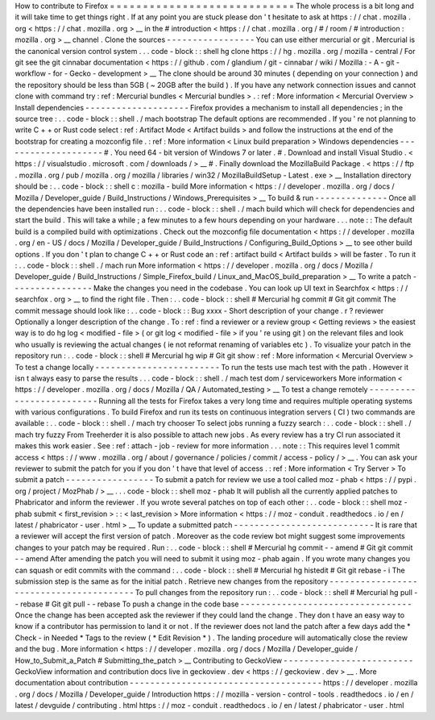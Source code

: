 How
to
contribute
to
Firefox
=
=
=
=
=
=
=
=
=
=
=
=
=
=
=
=
=
=
=
=
=
=
=
=
=
=
=
=
The
whole
process
is
a
bit
long
and
it
will
take
time
to
get
things
right
.
If
at
any
point
you
are
stuck
please
don
'
t
hesitate
to
ask
at
https
:
/
/
chat
.
mozilla
.
org
<
https
:
/
/
chat
.
mozilla
.
org
>
__
in
the
#
introduction
<
https
:
/
/
chat
.
mozilla
.
org
/
#
/
room
/
#
introduction
:
mozilla
.
org
>
__
channel
.
Clone
the
sources
-
-
-
-
-
-
-
-
-
-
-
-
-
-
-
-
-
You
can
use
either
mercurial
or
git
.
Mercurial
is
the
canonical
version
control
system
.
.
.
code
-
block
:
:
shell
hg
clone
https
:
/
/
hg
.
mozilla
.
org
/
mozilla
-
central
/
For
git
see
the
git
cinnabar
documentation
<
https
:
/
/
github
.
com
/
glandium
/
git
-
cinnabar
/
wiki
/
Mozilla
:
-
A
-
git
-
workflow
-
for
-
Gecko
-
development
>
__
The
clone
should
be
around
30
minutes
(
depending
on
your
connection
)
and
the
repository
should
be
less
than
5GB
(
~
20GB
after
the
build
)
.
If
you
have
any
network
connection
issues
and
cannot
clone
with
command
try
:
ref
:
Mercurial
bundles
<
Mercurial
bundles
>
.
:
ref
:
More
information
<
Mercurial
Overview
>
Install
dependencies
-
-
-
-
-
-
-
-
-
-
-
-
-
-
-
-
-
-
-
-
Firefox
provides
a
mechanism
to
install
all
dependencies
;
in
the
source
tree
:
.
.
code
-
block
:
:
shell
.
/
mach
bootstrap
The
default
options
are
recommended
.
If
you
'
re
not
planning
to
write
C
+
+
or
Rust
code
select
:
ref
:
Artifact
Mode
<
Artifact
builds
>
and
follow
the
instructions
at
the
end
of
the
bootstrap
for
creating
a
mozconfig
file
.
:
ref
:
More
information
<
Linux
build
preparation
>
Windows
dependencies
-
-
-
-
-
-
-
-
-
-
-
-
-
-
-
-
-
-
-
-
#
.
You
need
64
-
bit
version
of
Windows
7
or
later
.
#
.
Download
and
install
Visual
Studio
.
<
https
:
/
/
visualstudio
.
microsoft
.
com
/
downloads
/
>
__
#
.
Finally
download
the
MozillaBuild
Package
.
<
https
:
/
/
ftp
.
mozilla
.
org
/
pub
/
mozilla
.
org
/
mozilla
/
libraries
/
win32
/
MozillaBuildSetup
-
Latest
.
exe
>
__
Installation
directory
should
be
:
.
.
code
-
block
:
:
shell
c
:
\
mozilla
-
build
\
More
information
<
https
:
/
/
developer
.
mozilla
.
org
/
docs
/
Mozilla
/
Developer_guide
/
Build_Instructions
/
Windows_Prerequisites
>
__
To
build
&
run
-
-
-
-
-
-
-
-
-
-
-
-
-
-
Once
all
the
dependencies
have
been
installed
run
:
.
.
code
-
block
:
:
shell
.
/
mach
build
which
will
check
for
dependencies
and
start
the
build
.
This
will
take
a
while
;
a
few
minutes
to
a
few
hours
depending
on
your
hardware
.
.
.
note
:
:
The
default
build
is
a
compiled
build
with
optimizations
.
Check
out
the
mozconfig
file
documentation
<
https
:
/
/
developer
.
mozilla
.
org
/
en
-
US
/
docs
/
Mozilla
/
Developer_guide
/
Build_Instructions
/
Configuring_Build_Options
>
__
to
see
other
build
options
.
If
you
don
'
t
plan
to
change
C
+
+
or
Rust
code
an
:
ref
:
artifact
build
<
Artifact
builds
>
will
be
faster
.
To
run
it
:
.
.
code
-
block
:
:
shell
.
/
mach
run
More
information
<
https
:
/
/
developer
.
mozilla
.
org
/
docs
/
Mozilla
/
Developer_guide
/
Build_Instructions
/
Simple_Firefox_build
/
Linux_and_MacOS_build_preparation
>
__
To
write
a
patch
-
-
-
-
-
-
-
-
-
-
-
-
-
-
-
-
Make
the
changes
you
need
in
the
codebase
.
You
can
look
up
UI
text
in
Searchfox
<
https
:
/
/
searchfox
.
org
>
__
to
find
the
right
file
.
Then
:
.
.
code
-
block
:
:
shell
#
Mercurial
hg
commit
#
Git
git
commit
The
commit
message
should
look
like
:
.
.
code
-
block
:
:
Bug
xxxx
-
Short
description
of
your
change
.
r
?
reviewer
Optionally
a
longer
description
of
the
change
.
To
:
ref
:
find
a
reviewer
or
a
review
group
<
Getting
reviews
>
the
easiest
way
is
to
do
hg
log
<
modified
-
file
>
(
or
git
log
<
modified
-
file
>
if
you
'
re
using
git
)
on
the
relevant
files
and
look
who
usually
is
reviewing
the
actual
changes
(
ie
not
reformat
renaming
of
variables
etc
)
.
To
visualize
your
patch
in
the
repository
run
:
.
.
code
-
block
:
:
shell
#
Mercurial
hg
wip
#
Git
git
show
:
ref
:
More
information
<
Mercurial
Overview
>
To
test
a
change
locally
-
-
-
-
-
-
-
-
-
-
-
-
-
-
-
-
-
-
-
-
-
-
-
-
To
run
the
tests
use
mach
test
with
the
path
.
However
it
isn
t
always
easy
to
parse
the
results
.
.
.
code
-
block
:
:
shell
.
/
mach
test
dom
/
serviceworkers
More
information
<
https
:
/
/
developer
.
mozilla
.
org
/
docs
/
Mozilla
/
QA
/
Automated_testing
>
__
To
test
a
change
remotely
-
-
-
-
-
-
-
-
-
-
-
-
-
-
-
-
-
-
-
-
-
-
-
-
-
Running
all
the
tests
for
Firefox
takes
a
very
long
time
and
requires
multiple
operating
systems
with
various
configurations
.
To
build
Firefox
and
run
its
tests
on
continuous
integration
servers
(
CI
)
two
commands
are
available
:
.
.
code
-
block
:
:
shell
.
/
mach
try
chooser
To
select
jobs
running
a
fuzzy
search
:
.
.
code
-
block
:
:
shell
.
/
mach
try
fuzzy
From
Treeherder
it
is
also
possible
to
attach
new
jobs
.
As
every
review
has
a
try
CI
run
associated
it
makes
this
work
easier
.
See
:
ref
:
attach
-
job
-
review
for
more
information
.
.
.
note
:
:
This
requires
level
1
commit
access
<
https
:
/
/
www
.
mozilla
.
org
/
about
/
governance
/
policies
/
commit
/
access
-
policy
/
>
__
.
You
can
ask
your
reviewer
to
submit
the
patch
for
you
if
you
don
'
t
have
that
level
of
access
.
:
ref
:
More
information
<
Try
Server
>
To
submit
a
patch
-
-
-
-
-
-
-
-
-
-
-
-
-
-
-
-
-
To
submit
a
patch
for
review
we
use
a
tool
called
moz
-
phab
<
https
:
/
/
pypi
.
org
/
project
/
MozPhab
/
>
__
.
.
.
code
-
block
:
:
shell
moz
-
phab
It
will
publish
all
the
currently
applied
patches
to
Phabricator
and
inform
the
reviewer
.
If
you
wrote
several
patches
on
top
of
each
other
:
.
.
code
-
block
:
:
shell
moz
-
phab
submit
<
first_revision
>
:
:
<
last_revision
>
More
information
<
https
:
/
/
moz
-
conduit
.
readthedocs
.
io
/
en
/
latest
/
phabricator
-
user
.
html
>
__
To
update
a
submitted
patch
-
-
-
-
-
-
-
-
-
-
-
-
-
-
-
-
-
-
-
-
-
-
-
-
-
-
-
It
is
rare
that
a
reviewer
will
accept
the
first
version
of
patch
.
Moreover
as
the
code
review
bot
might
suggest
some
improvements
changes
to
your
patch
may
be
required
.
Run
:
.
.
code
-
block
:
:
shell
#
Mercurial
hg
commit
-
-
amend
#
Git
git
commit
-
-
amend
After
amending
the
patch
you
will
need
to
submit
it
using
moz
-
phab
again
.
If
you
wrote
many
changes
you
can
squash
or
edit
commits
with
the
command
:
.
.
code
-
block
:
:
shell
#
Mercurial
hg
histedit
#
Git
git
rebase
-
i
The
submission
step
is
the
same
as
for
the
initial
patch
.
Retrieve
new
changes
from
the
repository
-
-
-
-
-
-
-
-
-
-
-
-
-
-
-
-
-
-
-
-
-
-
-
-
-
-
-
-
-
-
-
-
-
-
-
-
-
-
-
-
To
pull
changes
from
the
repository
run
:
.
.
code
-
block
:
:
shell
#
Mercurial
hg
pull
-
-
rebase
#
Git
git
pull
-
-
rebase
To
push
a
change
in
the
code
base
-
-
-
-
-
-
-
-
-
-
-
-
-
-
-
-
-
-
-
-
-
-
-
-
-
-
-
-
-
-
-
-
-
Once
the
change
has
been
accepted
ask
the
reviewer
if
they
could
land
the
change
.
They
don
t
have
an
easy
way
to
know
if
a
contributor
has
permission
to
land
it
or
not
.
If
the
reviewer
does
not
land
the
patch
after
a
few
days
add
the
*
Check
-
in
Needed
*
Tags
to
the
review
(
*
Edit
Revision
*
)
.
The
landing
procedure
will
automatically
close
the
review
and
the
bug
.
More
information
<
https
:
/
/
developer
.
mozilla
.
org
/
docs
/
Mozilla
/
Developer_guide
/
How_to_Submit_a_Patch
#
Submitting_the_patch
>
__
Contributing
to
GeckoView
-
-
-
-
-
-
-
-
-
-
-
-
-
-
-
-
-
-
-
-
-
-
-
-
-
GeckoView
information
and
contribution
docs
live
in
geckoview
.
dev
<
https
:
/
/
geckoview
.
dev
>
__
.
More
documentation
about
contribution
-
-
-
-
-
-
-
-
-
-
-
-
-
-
-
-
-
-
-
-
-
-
-
-
-
-
-
-
-
-
-
-
-
-
-
-
-
https
:
/
/
developer
.
mozilla
.
org
/
docs
/
Mozilla
/
Developer_guide
/
Introduction
https
:
/
/
mozilla
-
version
-
control
-
tools
.
readthedocs
.
io
/
en
/
latest
/
devguide
/
contributing
.
html
https
:
/
/
moz
-
conduit
.
readthedocs
.
io
/
en
/
latest
/
phabricator
-
user
.
html
